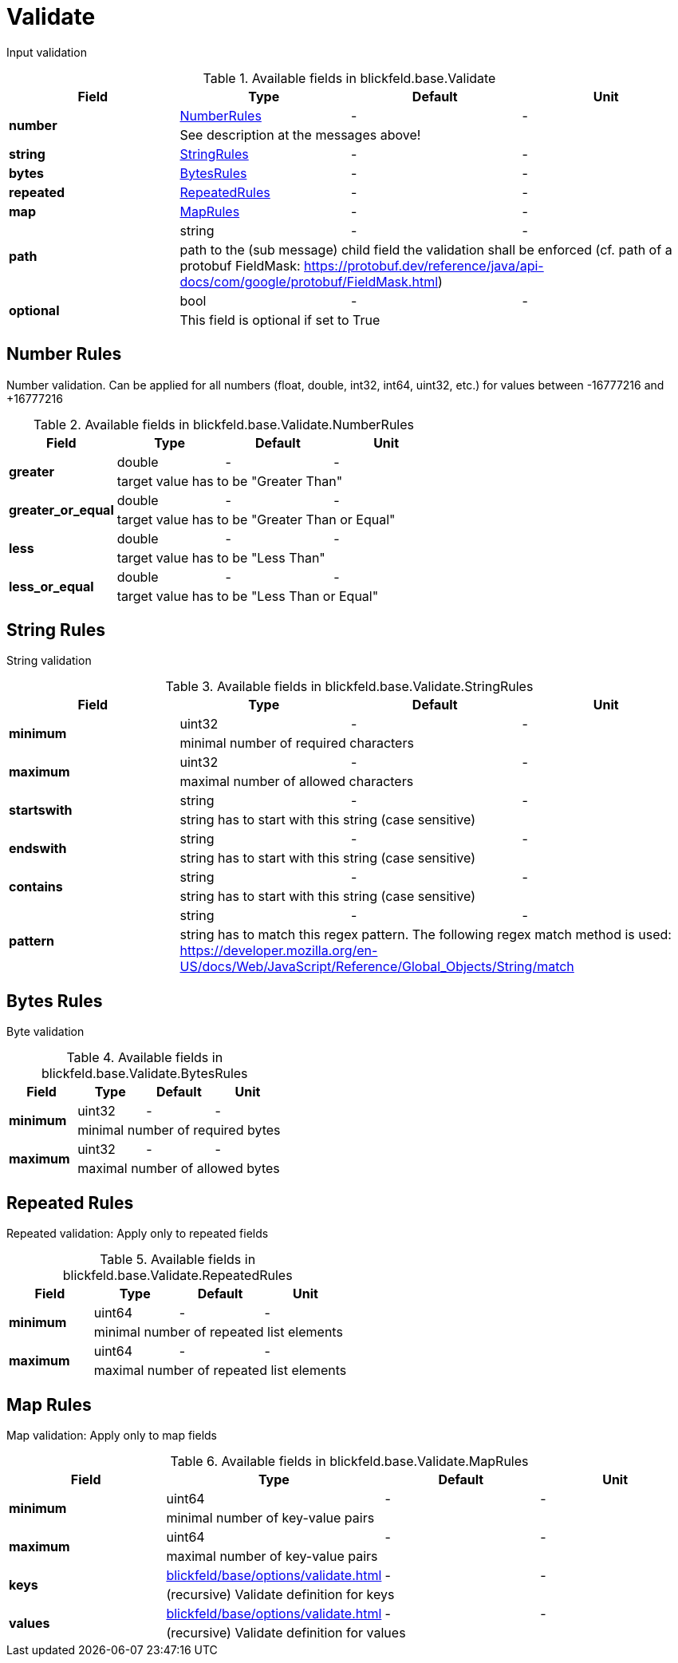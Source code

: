 [#_blickfeld_base_Validate]
= Validate

Input validation

.Available fields in blickfeld.base.Validate
|===
| Field | Type | Default | Unit

.2+| *number* | xref:blickfeld/base/options/validate.adoc#_blickfeld_base_Validate_NumberRules[NumberRules] | - | - 
3+| See description at the messages above!

| *string* | xref:blickfeld/base/options/validate.adoc#_blickfeld_base_Validate_StringRules[StringRules] | - | - 
| *bytes* | xref:blickfeld/base/options/validate.adoc#_blickfeld_base_Validate_BytesRules[BytesRules] | - | - 
| *repeated* | xref:blickfeld/base/options/validate.adoc#_blickfeld_base_Validate_RepeatedRules[RepeatedRules] | - | - 
| *map* | xref:blickfeld/base/options/validate.adoc#_blickfeld_base_Validate_MapRules[MapRules] | - | - 
.2+| *path* | string| - | - 
3+| path to the (sub message) child field the validation shall be enforced (cf. path of a protobuf FieldMask: 
https://protobuf.dev/reference/java/api-docs/com/google/protobuf/FieldMask.html)

.2+| *optional* | bool| - | - 
3+| This field is optional if set to True

|===

[#_blickfeld_base_Validate_NumberRules]
== Number Rules

Number validation. Can be applied for all numbers (float, double, int32, int64, uint32, etc.) 
for values between -16777216 and +16777216

.Available fields in blickfeld.base.Validate.NumberRules
|===
| Field | Type | Default | Unit

.2+| *greater* | double| - | - 
3+| target value has to be "Greater Than"

.2+| *greater_or_equal* | double| - | - 
3+| target value has to be "Greater Than or Equal"

.2+| *less* | double| - | - 
3+| target value has to be "Less Than"

.2+| *less_or_equal* | double| - | - 
3+| target value has to be "Less Than or Equal"

|===

[#_blickfeld_base_Validate_StringRules]
== String Rules

String validation

.Available fields in blickfeld.base.Validate.StringRules
|===
| Field | Type | Default | Unit

.2+| *minimum* | uint32| - | - 
3+| minimal number of required characters

.2+| *maximum* | uint32| - | - 
3+| maximal number of allowed characters

.2+| *startswith* | string| - | - 
3+| string has to start with this string (case sensitive)

.2+| *endswith* | string| - | - 
3+| string has to start with this string (case sensitive)

.2+| *contains* | string| - | - 
3+| string has to start with this string (case sensitive)

.2+| *pattern* | string| - | - 
3+| string has to match this regex pattern. 
The following regex match method is used: 
https://developer.mozilla.org/en-US/docs/Web/JavaScript/Reference/Global_Objects/String/match

|===

[#_blickfeld_base_Validate_BytesRules]
== Bytes Rules

Byte validation

.Available fields in blickfeld.base.Validate.BytesRules
|===
| Field | Type | Default | Unit

.2+| *minimum* | uint32| - | - 
3+| minimal number of required bytes

.2+| *maximum* | uint32| - | - 
3+| maximal number of allowed bytes

|===

[#_blickfeld_base_Validate_RepeatedRules]
== Repeated Rules

Repeated validation: Apply only to repeated fields

.Available fields in blickfeld.base.Validate.RepeatedRules
|===
| Field | Type | Default | Unit

.2+| *minimum* | uint64| - | - 
3+| minimal number of repeated list elements

.2+| *maximum* | uint64| - | - 
3+| maximal number of repeated list elements

|===

[#_blickfeld_base_Validate_MapRules]
== Map Rules

Map validation: Apply only to map fields

.Available fields in blickfeld.base.Validate.MapRules
|===
| Field | Type | Default | Unit

.2+| *minimum* | uint64| - | - 
3+| minimal number of key-value pairs

.2+| *maximum* | uint64| - | - 
3+| maximal number of key-value pairs

.2+| *keys* | xref:blickfeld/base/options/validate.adoc[] | - | - 
3+| (recursive) Validate definition for keys

.2+| *values* | xref:blickfeld/base/options/validate.adoc[] | - | - 
3+| (recursive) Validate definition for values

|===

